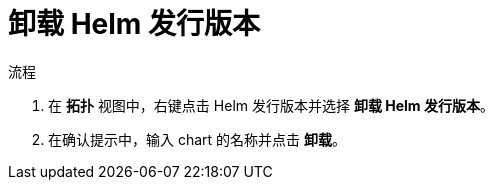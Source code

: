 :_content-type: PROCEDURE
[id="odc-uninstalling-helm-release_{context}"]
= 卸载 Helm 发行版本

.流程
. 在 *拓扑* 视图中，右键点击 Helm 发行版本并选择 *卸载 Helm 发行版本*。
. 在确认提示中，输入 chart 的名称并点击 *卸载*。
